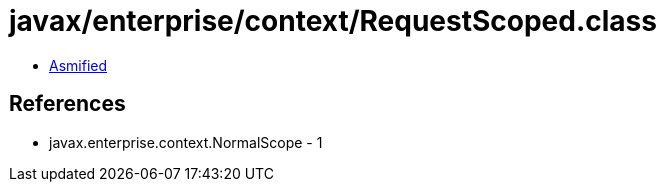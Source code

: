 = javax/enterprise/context/RequestScoped.class

 - link:RequestScoped-asmified.java[Asmified]

== References

 - javax.enterprise.context.NormalScope - 1
